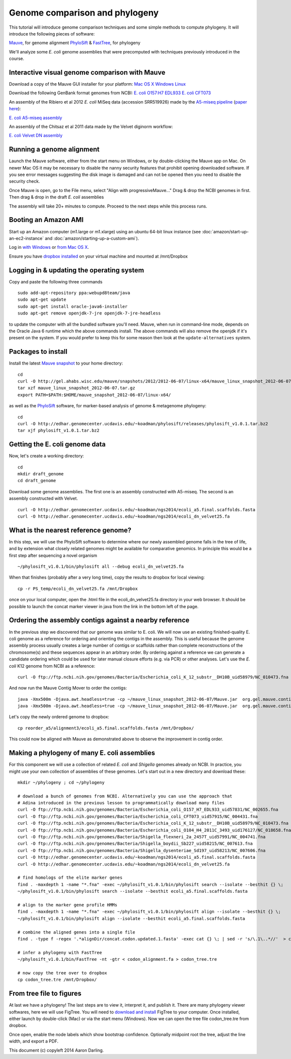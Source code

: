 ========================================
Genome comparison and phylogeny
========================================

This tutorial will introduce genome comparison techniques and some simple methods to compute phylogeny.
It will introduce the following pieces of software: 

`Mauve <http://gel.ahabs.wisc.edu/mauve>`__, for genome alignment
`PhyloSift <http://phylosift.wordpress.com>`__ & `FastTree <http://meta.microbesonline.org/fasttree/>`__, for phylogeny

We'll analyze some *E. coli* genome assemblies that were precomputed with techniques
previously introduced in the course.

Interactive visual genome comparison with Mauve
~~~~~~~~~~~~~~~~~~~~~~~~~~~~~~~~~~~~~~~~~~~~~~~

Download a copy of the Mauve GUI installer for your platform:
`Mac OS X <http://gel.ahabs.wisc.edu/mauve/snapshots/2012/2012-02-03/MacOS/Mauve-snapshot_2012-02-03.dmg>`__
`Windows <http://gel.ahabs.wisc.edu/mauve/snapshots/2012/2012-03-03/windows/mauve_installer_20120303.exe>`__
`Linux <http://gel.ahabs.wisc.edu/mauve/snapshots/2012/2012-06-07/linux-x64/mauve_linux_snapshot_2012-06-07.tar.gz>`__

Download the following GenBank format genomes from NCBI:
`E. coli O157:H7 EDL933 <ftp://ftp.ncbi.nih.gov/genomes/Bacteria/Escherichia_coli_O157_H7_EDL933_uid57831/NC_002655.gbk>`__
`E. coli CFT073 <ftp://ftp.ncbi.nih.gov/genomes/Bacteria/Escherichia_coli_CFT073_uid57915/NC_004431.gbk>`__

An assembly of the Ribiero et al 2012 *E. coli* MiSeq data (accession SRR519926) made by the `A5-miseq pipeline <http://sourceforge.net/projects/ngopt/>`__ (`paper here <http://arxiv.org/abs/1401.5130>`__):

`E. coli A5-miseq assembly <http://edhar.genomecenter.ucdavis.edu/~koadman/ngs2014/ecoli_a5.final.scaffolds.fasta>`__

An assembly of the Chitsaz et al 2011 data made by the Velvet diginorm workflow:

`E. coli Velvet DN assembly <http://edhar.genomecenter.ucdavis.edu/~koadman/ngs2014/ecoli_dn_velvet25.fa>`__


Running a genome alignment
~~~~~~~~~~~~~~~~~~~~~~~~~~~~~~~~~~~~~~~~~~~~~~~

Launch the Mauve software, either from the start menu on Windows, or by double-clicking the Mauve app on Mac.
On newer Mac OS it may be necessary to disable the nanny security features that prohibit opening downloaded software.
If you see error messages suggesting the disk image is damaged and can not be opened then you need to disable the security check.

Once Mauve is open, go to the File menu, select "Align with progressiveMauve..."
Drag & drop the NCBI genomes in first.
Then drag & drop in the draft *E. coli* assemblies

The assembly will take 20+ minutes to compute. Proceed to the next steps while this process runs.


Booting an Amazon AMI
~~~~~~~~~~~~~~~~~~~~~~~~~~~~~~~~~~~~~~~~~~~~~~~

Start up an Amazon computer (m1.large or m1.xlarge) using an ubuntu 64-bit linux instance 
(see :doc:`amazon/start-up-an-ec2-instance` and :doc:`amazon/starting-up-a-custom-ami`).

Log in `with Windows <amazon/log-in-with-ssh-win.html>`__ or
`from Mac OS X <amazon/log-in-with-ssh-mac.html>`__.

Ensure you have `dropbox installed <amazon/installing-dropbox.html>`__ on your virtual machine 
and mounted at /mnt/Dropbox


Logging in & updating the operating system
~~~~~~~~~~~~~~~~~~~~~~~~~~~~~~~~~~~~~~~~~~~~~~~

Copy and paste the following three commands
::

   sudo add-apt-repository ppa:webupd8team/java
   sudo apt-get update
   sudo apt-get install oracle-java6-installer
   sudo apt-get remove openjdk-7-jre openjdk-7-jre-headless

to update the computer with all the bundled software you'll need.
Mauve, when run in command-line mode, depends on the Oracle Java 6 runtime which the above commands install.
The above commands will also remove the openjdk if it's present on the system. If you would prefer to keep
this for some reason then look at the ``update-alternatives`` system.

Packages to install
~~~~~~~~~~~~~~~~~~~~~~~~~~~~~~~~~~~~~~~~~~~~~~~

Install the latest `Mauve snapshot <http://gel.ahabs.wisc.edu/mauve/snapshots/>`__ to your home directory: ::

   cd
   curl -O http://gel.ahabs.wisc.edu/mauve/snapshots/2012/2012-06-07/linux-x64/mauve_linux_snapshot_2012-06-07.tar.gz
   tar xzf mauve_linux_snapshot_2012-06-07.tar.gz
   export PATH=$PATH:$HOME/mauve_snapshot_2012-06-07/linux-x64/

as well as the `PhyloSift <http://phylosift.wordpress.com>`__ software,
for marker-based analysis of genome & metagenome phylogeny: ::

   cd
   curl -O http://edhar.genomecenter.ucdavis.edu/~koadman/phylosift/releases/phylosift_v1.0.1.tar.bz2
   tar xjf phylosift_v1.0.1.tar.bz2


Getting the E. coli genome data
~~~~~~~~~~~~~~~~~~~~~~~~~~~~~~~~~~~~~~~~~~~~~~~

Now, let's create a working directory::

   cd
   mkdir draft_genome
   cd draft_genome


Download some genome assemblies.  The first one is an assembly constructed with A5-miseq.
The second is an assembly constructed with Velvet. ::

   curl -O http://edhar.genomecenter.ucdavis.edu/~koadman/ngs2014/ecoli_a5.final.scaffolds.fasta
   curl -O http://edhar.genomecenter.ucdavis.edu/~koadman/ngs2014/ecoli_dn_velvet25.fa



What is the nearest reference genome?
~~~~~~~~~~~~~~~~~~~~~~~~~~~~~~~~~~~~~~~~~~~~~~~

In this step, we will use the PhyloSift software to determine where our newly assembled genome
falls in the tree of life, and by extension what closely related genomes might be available for 
comparative genomics. In principle this would be a first step after sequencing a novel organism ::

   ~/phylosift_v1.0.1/bin/phylosift all --debug ecoli_dn_velvet25.fa
   
When that finishes (probably after a very long time), copy the results to dropbox for local viewing: ::

   cp -r PS_temp/ecoli_dn_velvet25.fa /mnt/Dropbox

once on your local computer, open the .html file in the ecoli_dn_velvet25.fa directory in your web browser.
It should be possible to launch the concat marker viewer in java from the link in the bottom left of the page.

Ordering the assembly contigs against a nearby reference
~~~~~~~~~~~~~~~~~~~~~~~~~~~~~~~~~~~~~~~~~~~~~~~~~~~~~~~~~~

In the previous step we discovered that our genome was similar to E. coli.
We will now use an existing finished-quality E. coli genome as a reference for ordering
and orienting the contigs in the assembly. 
This is useful because the genome assembly process usually creates a large number of contigs or scaffolds rather
than complete reconstructions of the chromosome(s) and these sequences appear in an arbitrary order.
By ordering against a reference we can generate a candidate ordering which could be used for later manual closure efforts (e.g. via PCR) or other analyses. 
Let's use the *E. coli* K12 genome from NCBI as a reference: ::

   curl -O ftp://ftp.ncbi.nih.gov/genomes/Bacteria/Escherichia_coli_K_12_substr__DH10B_uid58979/NC_010473.fna

And now run the Mauve Contig Mover to order the contigs: ::

   java -Xmx500m -Djava.awt.headless=true -cp ~/mauve_linux_snapshot_2012-06-07/Mauve.jar  org.gel.mauve.contigs.ContigOrderer -output reorder_a5 -ref NC_010473.fna -draft ecoli_a5.final.scaffolds.fasta
   java -Xmx500m -Djava.awt.headless=true -cp ~/mauve_linux_snapshot_2012-06-07/Mauve.jar  org.gel.mauve.contigs.ContigOrderer -output reorder_a5 -ref NC_010473.fna -draft ecoli_dn_velvet25.fa

Let's copy the newly ordered genome to dropbox: ::

   cp reorder_a5/alignment3/ecoli_a5.final.scaffolds.fasta /mnt/Dropbox/

This could now be aligned with Mauve as demonstrated above to observe the improvement in contig order.

Making a phylogeny of many E. coli assemblies
~~~~~~~~~~~~~~~~~~~~~~~~~~~~~~~~~~~~~~~~~~~~~~~

For this component we will use a collection of related *E. coli* and *Shigella* genomes already on NCBI.
In practice, you might use your own collection of assemblies of these genomes.
Let's start out in a new directory and download these: ::

   mkdir ~/phylogeny ; cd ~/phylogeny
   
   # download a bunch of genomes from NCBI. Alternatively you can use the approach that 
   # Adina introduced in the previous lesson to programmatically download many files
   curl -O ftp://ftp.ncbi.nih.gov/genomes/Bacteria/Escherichia_coli_O157_H7_EDL933_uid57831/NC_002655.fna
   curl -O ftp://ftp.ncbi.nih.gov/genomes/Bacteria/Escherichia_coli_CFT073_uid57915/NC_004431.fna
   curl -O ftp://ftp.ncbi.nih.gov/genomes/Bacteria/Escherichia_coli_K_12_substr__DH10B_uid58979/NC_010473.fna
   curl -O ftp://ftp.ncbi.nih.gov/genomes/Bacteria/Escherichia_coli_O104_H4_2011C_3493_uid176127/NC_018658.fna
   curl -O ftp://ftp.ncbi.nih.gov/genomes/Bacteria/Shigella_flexneri_2a_2457T_uid57991/NC_004741.fna
   curl -O ftp://ftp.ncbi.nih.gov/genomes/Bacteria/Shigella_boydii_Sb227_uid58215/NC_007613.fna
   curl -O ftp://ftp.ncbi.nih.gov/genomes/Bacteria/Shigella_dysenteriae_Sd197_uid58213/NC_007606.fna
   curl -O http://edhar.genomecenter.ucdavis.edu/~koadman/ngs2014/ecoli_a5.final.scaffolds.fasta
   curl -O http://edhar.genomecenter.ucdavis.edu/~koadman/ngs2014/ecoli_dn_velvet25.fa

   # find homologs of the elite marker genes
   find . -maxdepth 1 -name "*.fna" -exec ~/phylosift_v1.0.1/bin/phylosift search --isolate --besthit {} \;
   ~/phylosift_v1.0.1/bin/phylosift search --isolate --besthit ecoli_a5.final.scaffolds.fasta

   # align to the marker gene profile HMMs
   find . -maxdepth 1 -name "*.fna" -exec ~/phylosift_v1.0.1/bin/phylosift align --isolate --besthit {} \;
   ~/phylosift_v1.0.1/bin/phylosift align --isolate --besthit ecoli_a5.final.scaffolds.fasta

   # combine the aligned genes into a single file
   find . -type f -regex '.*alignDir/concat.codon.updated.1.fasta' -exec cat {} \; | sed -r 's/\.1\..*//'  > codon_alignment.fa

   # infer a phylogeny with FastTree
   ~/phylosift_v1.0.1/bin/FastTree -nt -gtr < codon_alignment.fa > codon_tree.tre

   # now copy the tree over to dropbox
   cp codon_tree.tre /mnt/Dropbox/

From tree file to figures
~~~~~~~~~~~~~~~~~~~~~~~~~~~~~~~~~~~~~~~~~~~~~~~

At last we have a phylogeny! The last steps are to view it, interpret it, and publish it.
There are many phylogeny viewer softwares, here we will use FigTree. You will need to 
`download and install <http://tree.bio.ed.ac.uk/software/figtree/>`__ FigTree to your computer.
Once installed, either launch by double-click (Mac) or via the start menu (Windows).
Now we can open the tree file codon_tree.tre from dropbox.

Once open, enable the node labels which show bootstrap confidence.
Optionally midpoint root the tree, adjust the line width, and export a PDF.


This document (c) copyleft 2014 Aaron Darling.
